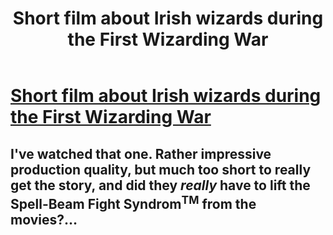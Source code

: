 #+TITLE: Short film about Irish wizards during the First Wizarding War

* [[https://www.youtube.com/watch?v=-OaVLjlLXs4][Short film about Irish wizards during the First Wizarding War]]
:PROPERTIES:
:Author: holobanshee
:Score: 4
:DateUnix: 1513051687.0
:DateShort: 2017-Dec-12
:FlairText: Self-Promotion
:END:

** I've watched that one. Rather impressive production quality, but much too short to really get the story, and did they /really/ have to lift the Spell-Beam Fight Syndrom^{TM} from the movies?...
:PROPERTIES:
:Author: Achille-Talon
:Score: 3
:DateUnix: 1513092319.0
:DateShort: 2017-Dec-12
:END:
